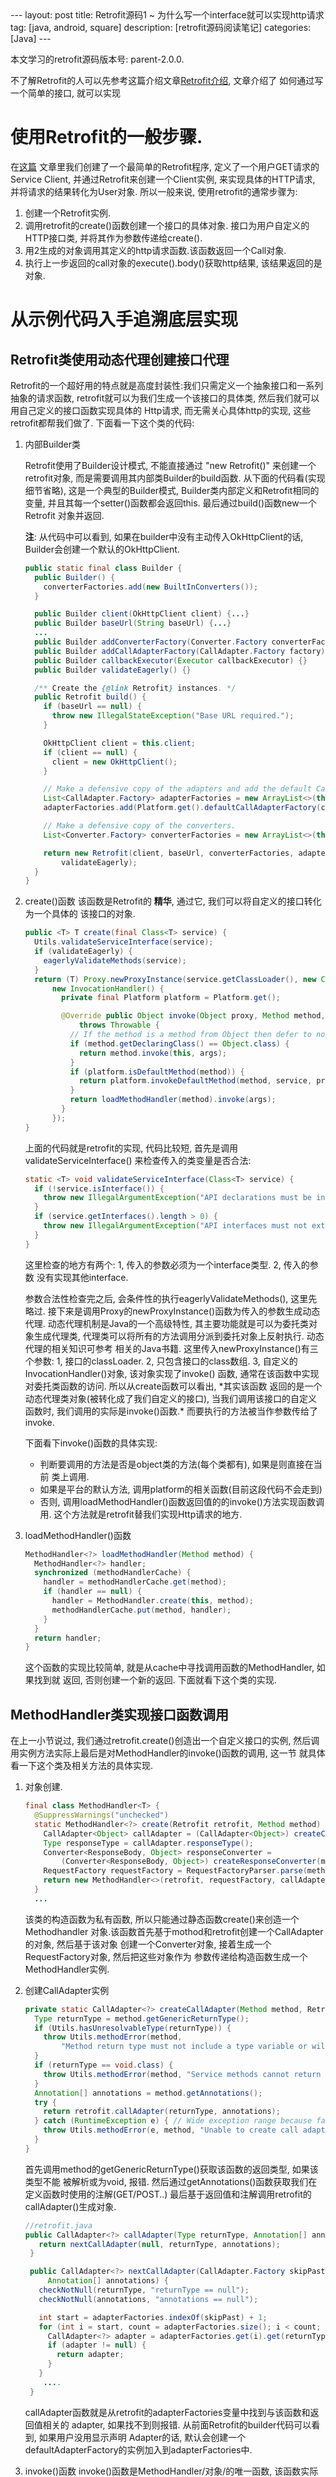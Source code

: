 #+OPTIONS: num:nil
#+OPTIONS: ^:nil
#+OPTIONS: H:nil
#+OPTIONS: toc:nil
#+AUTHOR: Zhengchao Xu
#+EMAIL: xuzhengchaojob@gmail.com

#+BEGIN_HTML
---
layout: post
title: Retrofit源码1 ~ 为什么写一个interface就可以实现http请求 
tag: [java, android, square]
description: [retrofit源码阅读笔记]
categories: [Java]
---
#+END_HTML

本文学习的retrofit源码版本号: parent-2.0.0.

不了解Retrofit的人可以先参考这篇介绍文章[[http://xuzhengchao.com/java/retrofit.html][Retrofit介绍]], 文章介绍了
如何通过写一个简单的接口, 就可以实现
* 使用Retrofit的一般步骤.
在[[http://byrlx.github.io/2015-11/retrofit/][这篇]] 文章里我们创建了一个最简单的Retrofit程序, 定义了一个用户GET请求的Service Client, 
并通过Retrofit来创建一个Client实例, 来实现具体的HTTP请求, 并将请求的结果转化为User对象.
所以一般来说, 使用retrofit的通常步骤为:
1. 创建一个Retrofit实例.
2. 调用retrofit的create()函数创建一个接口的具体对象.
   接口为用户自定义的HTTP接口类, 并将其作为参数传递给create().
3. 用2生成的对象调用其定义的http请求函数.该函数返回一个Call对象.
4. 执行上一步返回的call对象的execute().body()获取http结果, 该结果返回的是对象.
* 从示例代码入手追溯底层实现
** Retrofit类使用动态代理创建接口代理
Retrofit的一个超好用的特点就是高度封装性:我们只需定义一个抽象接口和一系列抽象的请求函数, 
retrofit就可以为我们生成一个该接口的具体类, 然后我们就可以用自己定义的接口函数实现具体的
Http请求, 而无需关心具体http的实现, 这些retrofit都帮我们做了. 下面看一下这个类的代码:
1. 内部Builder类

   Retrofit使用了Builder设计模式, 不能直接通过 "new Retrofit()" 来创建一个
   retrofit对象, 而是需要调用其内部类Builder的build函数.
   从下面的代码看(实现细节省略), 这是一个典型的Builder模式, Builder类内部定义和Retrofit相同的变量, 
   并且其每一个setter()函数都会返回this. 最后通过build()函数new一个Retrofit
   对象并返回.

   *注*: 从代码中可以看到, 如果在builder中没有主动传入OkHttpClient的话,
   Builder会创建一个默认的OkHttpClient.
   #+BEGIN_SRC java
  public static final class Builder {
    public Builder() {
      converterFactories.add(new BuiltInConverters());
    }

    public Builder client(OkHttpClient client) {...}
    public Builder baseUrl(String baseUrl) {...}
    ...
    public Builder addConverterFactory(Converter.Factory converterFactory) {}
    public Builder addCallAdapterFactory(CallAdapter.Factory factory) {}
    public Builder callbackExecutor(Executor callbackExecutor) {}
    public Builder validateEagerly() {}

    /** Create the {@link Retrofit} instances. */
    public Retrofit build() {
      if (baseUrl == null) {
        throw new IllegalStateException("Base URL required.");
      }

      OkHttpClient client = this.client;
      if (client == null) {
        client = new OkHttpClient();
      }

      // Make a defensive copy of the adapters and add the default Call adapter.
      List<CallAdapter.Factory> adapterFactories = new ArrayList<>(this.adapterFactories);
      adapterFactories.add(Platform.get().defaultCallAdapterFactory(callbackExecutor));

      // Make a defensive copy of the converters.
      List<Converter.Factory> converterFactories = new ArrayList<>(this.converterFactories);

      return new Retrofit(client, baseUrl, converterFactories, adapterFactories, callbackExecutor,
          validateEagerly);
    }
  }
   #+END_SRC
2. create()函数
   该函数是Retrofit的 *精华*, 通过它, 我们可以将自定义的接口转化为一个具体的
   该接口的对象.
   #+BEGIN_SRC java
  public <T> T create(final Class<T> service) {
    Utils.validateServiceInterface(service);
    if (validateEagerly) {
      eagerlyValidateMethods(service);
    }
    return (T) Proxy.newProxyInstance(service.getClassLoader(), new Class<?>[] { service },
        new InvocationHandler() {
          private final Platform platform = Platform.get();

          @Override public Object invoke(Object proxy, Method method, Object... args)
              throws Throwable {
            // If the method is a method from Object then defer to normal invocation.
            if (method.getDeclaringClass() == Object.class) {
              return method.invoke(this, args);
            }
            if (platform.isDefaultMethod(method)) {
              return platform.invokeDefaultMethod(method, service, proxy, args);
            }
            return loadMethodHandler(method).invoke(args);
          }
        });
  }
   #+END_SRC
   上面的代码就是retrofit的实现, 代码比较短, 首先是调用validateServiceInterface()
   来检查传入的类变量是否合法:
   #+BEGIN_SRC  java
  static <T> void validateServiceInterface(Class<T> service) {
    if (!service.isInterface()) {
      throw new IllegalArgumentException("API declarations must be interfaces.");
    }
    if (service.getInterfaces().length > 0) {
      throw new IllegalArgumentException("API interfaces must not extend other interfaces.");
    }
  }   
   #+END_SRC
   这里检查的地方有两个: 1, 传入的参数必须为一个interface类型. 2, 传入的参数
   没有实现其他interface.
   
   参数合法性检查完之后, 会条件性的执行eagerlyValidateMethods(), 这里先略过.
   接下来是调用Proxy的newProxyInstance()函数为传入的参数生成动态代理. 
   动态代理机制是Java的一个高级特性, 其主要功能就是可以为委托类对象生成代理类,
   代理类可以将所有的方法调用分派到委托对象上反射执行. 动态代理的相关知识可参考
   相关的Java书籍. 这里传入newProxyInstance()有三个参数: 1, 接口的classLoader. 2, 
   只包含接口的class数组. 3, 自定义的InvocationHandler()对象, 该对象实现了invoke()
   函数, 通常在该函数中实现对委托类函数的访问. 所以从create函数可以看出, *其实该函数
   返回的是一个动态代理类对象(被转化成了我们自定义的接口), 当我们调用该接口的自定义
   函数时, 我们调用的实际是invoke()函数.* 而要执行的方法被当作参数传给了invoke.

   下面看下invoke()函数的具体实现:
   + 判断要调用的方法是否是object类的方法(每个类都有), 如果是则直接在当前
     类上调用.
   + 如果是平台的默认方法, 调用platform的相关函数(目前这段代码不会走到)
   + 否则, 调用loadMethodHandler()函数返回值的的invoke()方法实现函数调用.
     这个方法就是retrofit替我们实现Http请求的地方.
3. loadMethodHandler()函数
   #+BEGIN_SRC java 
  MethodHandler<?> loadMethodHandler(Method method) {
    MethodHandler<?> handler;
    synchronized (methodHandlerCache) {
      handler = methodHandlerCache.get(method);
      if (handler == null) {
        handler = MethodHandler.create(this, method);
        methodHandlerCache.put(method, handler);
      }
    }
    return handler;
  }   
   #+END_SRC
   这个函数的实现比较简单, 就是从cache中寻找调用函数的MethodHandler, 如果找到就
   返回, 否则创建一个新的返回. 下面就看下这个类的实现.
** MethodHandler类实现接口函数调用
在上一小节说过, 我们通过retrofit.create()创造出一个自定义接口的实例,
然后调用实例方法实际上最后是对MethodHandler的invoke()函数的调用, 这一节
就具体看一下这个类及相关方法的具体实现.
1. 对象创建.
   #+BEGIN_SRC java
final class MethodHandler<T> {
  @SuppressWarnings("unchecked")
  static MethodHandler<?> create(Retrofit retrofit, Method method) {
    CallAdapter<Object> callAdapter = (CallAdapter<Object>) createCallAdapter(method, retrofit);
    Type responseType = callAdapter.responseType();
    Converter<ResponseBody, Object> responseConverter =
        (Converter<ResponseBody, Object>) createResponseConverter(method, retrofit, responseType);
    RequestFactory requestFactory = RequestFactoryParser.parse(method, responseType, retrofit);
    return new MethodHandler<>(retrofit, requestFactory, callAdapter, responseConverter);
  }
  ...
   #+END_SRC
   该类的构造函数为私有函数, 所以只能通过静态函数create()来创造一个Methodhandler
   对象.该函数首先基于mothod和retrofit创建一个CallAdapter的对象, 然后基于该对象
   创建一个Converter对象, 接着生成一个RequestFactory对象, 然后把这些对象作为
   参数传递给构造函数生成一个MethodHandler实例.
2. 创建CallAdapter实例
   #+BEGIN_SRC java
  private static CallAdapter<?> createCallAdapter(Method method, Retrofit retrofit) {
    Type returnType = method.getGenericReturnType();
    if (Utils.hasUnresolvableType(returnType)) {
      throw Utils.methodError(method,
          "Method return type must not include a type variable or wildcard: %s", returnType);
    }
    if (returnType == void.class) {
      throw Utils.methodError(method, "Service methods cannot return void.");
    }
    Annotation[] annotations = method.getAnnotations();
    try {
      return retrofit.callAdapter(returnType, annotations);
    } catch (RuntimeException e) { // Wide exception range because factories are user code.
      throw Utils.methodError(e, method, "Unable to create call adapter for %s", returnType);
    }
  }   
   #+END_SRC
   首先调用method的getGenericReturnType()获取该函数的返回类型, 如果该类型不能
   被解析或为void, 报错. 然后通过getAnnotations()函数获取我们在定义函数时使用的注解(GET/POST..)
   最后基于返回值和注解调用retrofit的callAdapter()生成对象.
   #+BEGIN_SRC java
 //retrofit.java
 public CallAdapter<?> callAdapter(Type returnType, Annotation[] annotations) {
    return nextCallAdapter(null, returnType, annotations);
  }

  public CallAdapter<?> nextCallAdapter(CallAdapter.Factory skipPast, Type returnType,
      Annotation[] annotations) {
    checkNotNull(returnType, "returnType == null");
    checkNotNull(annotations, "annotations == null");

    int start = adapterFactories.indexOf(skipPast) + 1;
    for (int i = start, count = adapterFactories.size(); i < count; i++) {
      CallAdapter<?> adapter = adapterFactories.get(i).get(returnType, annotations, this);
      if (adapter != null) {
        return adapter;
      }
    }
     ....
  }
   
   #+END_SRC
   callAdapter函数就是从retrofit的adapterFactories变量中找到与该函数和返回值相关的
   adapter, 如果找不到则报错. 从前面Retrofit的builder代码可以看到, 如果用户没用显示声明
   Adapter的话, 默认会创建一个defaultAdapterFactory的实例加入到adapterFactories中.
3. invoke()函数
   invoke()函数是MethodHandler/对象/的唯一函数, 该函数实际是调用了callAdapter.adapt()
   函数, 该函数的参数为一个OkHttpCall对象, 从这里就可以看成该函数是Http请求的
   实际函数, 后面在看CallAdapter代码会再详细介绍其功能.
   #+BEGIN_SRC java
  Object invoke(Object... args) {
    return callAdapter.adapt(new OkHttpCall<>(retrofit, requestFactory, responseConverter, args));
  }   
   #+END_SRC

** CallAdapter和DefaultCallAdapter
前面的小节讲过, 当我们在程序中定义了一个retrofit接口, 然后通过retrofit.create()
生成一个实例, 并调用该实例的函数时, 会得到一个Call类型的返回值(因此用户自定义的
接口中的函数返回值应该都为Call类型). 对实例函数的调用最终是调用到了retrofit的
callAdapter的adapt()函数. 这个函数(返回Call)是在DefaultCallAdapter中实现的.
1. DefaultCallAdapter
   #+BEGIN_SRC java
final class DefaultCallAdapter implements CallAdapter<Call<?>> {
  static final Factory FACTORY = new Factory() {
    @Override
    public CallAdapter<?> get(Type returnType, Annotation[] annotations, Retrofit retrofit) {
      if (Utils.getRawType(returnType) != Call.class) {
        return null;
      }
      Type responseType = Utils.getCallResponseType(returnType);
      return new DefaultCallAdapter(responseType);
    }
  };

  private final Type responseType;

  DefaultCallAdapter(Type responseType) {
    this.responseType = responseType;
  }

  @Override public Type responseType() {
    return responseType;
  }

  @Override public <R> Call<R> adapt(Call<R> call) {
    return call;
  }
}   
   #+END_SRC
   可以看到adapt()函数返回了一个Call类型的结果, 跟我们在例子中定义的一样.
   DefaultCallAdapter的父类是CallAdapter. 所以如果要实现自己的Adapter, 同样
   需要继承此类.
** Call和OkHttpCall 实现真正请求
在MethodHandler一节可以看到invoke中调用adapt()函数时传入了一个OkHttpCall类型, 
所以实例中用户调用自定义函数返回的也是一个OkHttpCall类型的结果.

1. Call接口定义.
   Call是retrofit定义的一个接口规范, 该类主要用于进行Http请求.
   代码注释阐明了该接口的几个功能和约束:
   + 使用execute()进行同步调用.
   + 使用enqueue()进行异步调用.
   + 无论同步还是异步, 都可以在任何时候使用cancel取消.
   + 使用clone()进行一个功能的多次请求.(例如失败后的轮询).
   #+BEGIN_SRC java
public interface Call<T> extends Cloneable {
  Response<T> execute() throws IOException;
  void enqueue(Callback<T> callback);
  void cancel();
  Call<T> clone();
}
   #+END_SRC
2. OkHttpCall.    
   OkHttpCall是基于OkHttp的Call接口的一个实现, 可以通过这个类看一下具体它是怎样
   遵循Call接口的规范的. 下面是其几个主要函数的实现:
   + execute().
     #+BEGIN_SRC java
  public Response<T> execute() throws IOException {
    synchronized (this) {
      if (executed) throw new IllegalStateException("Already executed");
      executed = true;
    }

    com.squareup.okhttp.Call rawCall = createRawCall();
    if (canceled) {
      rawCall.cancel();
    }
    this.rawCall = rawCall;

    return parseResponse(rawCall.execute());
  }     
     #+END_SRC
     前面讲过该函数是Call的同步请求函数, 直接返回请求结果. 从代码中可以看出.
     由于executed变量被设为true后其值一直不变, 所以execute的"请求"代码只会
     执行一次. 该函数使用了OkHttp的Call类来执行具体的执行动作. 最后调用
     parseResponse()处理请求结果.
   + enqueue().
     该函数是Call的异步请求函数, 需要向该函数传递一个Callback类型的参数.Callback是一个
     接口, 提供了两个函数onResponse()表示成功, onFailure()表示失败.
     在Android中,这两个函数需要在UI线程中执行.
     #+BEGIN_SRC java
public interface Callback<T> {
  /** Successful HTTP response. */
  void onResponse(Response<T> response, Retrofit retrofit);

  /** Invoked when a network or unexpected exception occurred during the HTTP request. */
  void onFailure(Throwable t);
}
     #+END_SRC

     在enqueue()中创建了一个com.squareup.okhttp.Call实例,
     http请求动作实际是这个实例的enqueue()函数来执行的.
     #+BEGIN_SRC java
@Override public void enqueue(final Callback<T> callback) {
    synchronized (this) {
      if (executed) throw new IllegalStateException("Already executed");
      executed = true;
    }

    com.squareup.okhttp.Call rawCall;
    try {
      rawCall = createRawCall();
    } catch (Throwable t) {
      callback.onFailure(t);
      return;
    }
    ...
    rawCall.enqueue(new com.squareup.okhttp.Callback() {
      private void callFailure(Throwable e) {
        try {
          callback.onFailure(e);
        } catch (Throwable t) {
          t.printStackTrace();
        }
      }

      private void callSuccess(Response<T> response) {
        try {
          callback.onResponse(response, retrofit);
        } catch (Throwable t) {
          t.printStackTrace();
        }
      }

      @Override public void onFailure(Request request, IOException e) {
        callFailure(e);
      }

      @Override public void onResponse(com.squareup.okhttp.Response rawResponse) {
        Response<T> response;
        try {
          response = parseResponse(rawResponse);
        } catch (Throwable e) {
          callFailure(e);
          return;
        }
        callSuccess(response);
      }
    });
} 
     #+END_SRC
   + cancel(). 
     取消请求, 实际是调用com.squareup.okhttp.Call的cancel()函数.
   + clone().
     由于一个对象只能执行一次请求, 所以同一请求的多次执行, 需要通过clone()来
     复制, 该函数实际上是创建了一个新的OkHttpCall对象.
   + parseResponse().
     该函数用来将execute()或enqueue()返回的结果转换为一个Response对象并返回, 前面讲到
     实际的请求是由OkHttp完成的, OkHttp请求也是返回一个com.squareup.okhttp.Response的对象, 
     这个函数就是将该对象转换为一个retrofit的Response对象.

     看一下这个函数的代码. 首先调用response的body()函数获取一个ResponseBody类型,
     然后基于response的contentType和length生成一个新的rawResponse. 
     #+BEGIN_SRC java
     ResponseBody rawBody = rawResponse.body();

    // Remove the body's source (the only stateful object) so we can pass the response along.
    rawResponse = rawResponse.newBuilder()
        .body(new NoContentResponseBody(rawBody.contentType(), rawBody.contentLength()))
        .build();

    int code = rawResponse.code();
    if (code < 200 || code >= 300) {
      try {
        // Buffer the entire body to avoid future I/O.
        ResponseBody bufferedBody = Utils.readBodyToBytesIfNecessary(rawBody);
        return Response.error(bufferedBody, rawResponse);
      } finally {
        closeQuietly(rawBody);
      }
    }

     #+END_SRC

     接着处理"错误"返回和无内容的成功返回. 对于小于200或大于300的"错误码", 会先
     尝试生成一个errBody, 然后返回一个"携带错误内容"的Response. 204或205的状态码
     表示请求成功但无返回内容, 会简单调用success函数返回一个成功的Response.
     Response是retrofit的请求结果类, 后面会介绍.
     #+BEGIN_SRC java
    int code = rawResponse.code();
    if (code < 200 || code >= 300) {
      try {
        // Buffer the entire body to avoid future I/O.
        ResponseBody bufferedBody = Utils.readBodyToBytesIfNecessary(rawBody);
        return Response.error(bufferedBody, rawResponse);
      } finally {
        closeQuietly(rawBody);
      }
    }

    if (code == 204 || code == 205) {
      return Response.success(null, rawResponse);
    }

//error和success的代码
  public static <T> Response<T> success(T body, com.squareup.okhttp.Response rawResponse) {
    return new Response<>(rawResponse, body, null);
  }

  public static <T> Response<T> error(ResponseBody body, com.squareup.okhttp.Response rawResponse) {
    return new Response<>(rawResponse, null, body);
  }     
     #+END_SRC

     如果状态码不在这两个范围, 则尝试处理body并将其转化为最终我们需要的类型.
     代码中的responseConverter就是我们在示例中构建retrofit时通过调用
     addConverterFactory()传入的converter. 
     所以如果我们传回的结果为一个类的json表示, 就可以通过这个函数传入一个GsonConverter.
     它就会自动将返回内容转换为结果类型对象并存放到Response的body中.
     我们直接调用body()函数就可有获得这个结果.
     #+BEGIN_SRC java
    ExceptionCatchingRequestBody catchingBody = new ExceptionCatchingRequestBody(rawBody);
    try {
      T body = responseConverter.convert(catchingBody);
      return Response.success(body, rawResponse);
    } catch (RuntimeException e) {
      catchingBody.throwIfCaught();
      throw e;
    }
     #+END_SRC
** Request相关类处理请求
在retrofit示例中讲到,使用retrofit一般首先要定义了一个接口,
并在接口里用retrofit提供的注解定义了一系列请求函数. 下面的
代码展示一个基本的接口和函数定义, 通过注解可以看出, 该函数
是一个POST请求, 并使用了表单, 定义了属性user和pass,
这两个属性的值通过函数参数传进来. 
#+BEGIN_SRC java
public interface CHHttpService {
    @FormUrlEncoded
    @POST("/p/checkState.do")
    Call<CHIMEI>  checkState(@Field("user") String user, @Field("pass") String pass);
}
#+END_SRC

这一部分的内容就是讲解retrofit如何通过解析注解来生成一个完整的
OkHttp请求(request). 这一切的入口就是MethodHandler的create()函数中的
一行代码. 
#+BEGIN_SRC  java
  static MethodHandler<?> create(Retrofit retrofit, Method method) {
    ...
    RequestFactory requestFactory = RequestFactoryParser.parse(method, responseType, retrofit);  //<====here
    return new MethodHandler<>(retrofit, requestFactory, callAdapter, responseConverter);
  }
#+END_SRC

*** RequestFactoryParser & RequestFactory
在MethodHandler的create()函数中调用RequestFactoryParser的parse()函数
生成了一个RequestFactory实例, 下面看下这个函数的主要功能.
#+BEGIN_SRC java
  static RequestFactory parse(Method method, Type responseType, Retrofit retrofit) {
    RequestFactoryParser parser = new RequestFactoryParser(method);
    parser.parseMethodAnnotations(responseType);
    parser.parseParameters(retrofit);
    return parser.toRequestFactory(retrofit.baseUrl());
  }
#+END_SRC
该函数先创建一个RequestFactoryParser的实例, 然后调用parseMethodAnnotations()
和parseParameters()两个函数, 从这两个函数的名称上可以看出它们的功能,分别是
处理*接口函数*的注解和参数的注解.最后调用toRequestFactory()生成一个
RequestFactory实例返回. 下面是这两个函数的实现:
+ parseMethodAnnotations().
  该函数通过Method类的getAnnotations()函数返回要解析的函数的所有注解, 然后
  遍历这些注解. 大部分请求相关的注解都调用了parseHttpMethodAndPath()这个函数
  *Headers* 注解调用了parseHeaders()函数. 其他的注解则设置了相关的标志位.
  #+BEGIN_SRC java
   private void parseMethodAnnotations(Type responseType) {
    for (Annotation annotation : method.getAnnotations()) {
      if (annotation instanceof POST) { //同样适用于GET/DELET/HEAD/PATCH/, 第三个参数可能不同
        parseHttpMethodAndPath("POST", ((POST) annotation).value(), true);
      } else if (annotation instanceof Headers) {
        String[] headersToParse = ((Headers) annotation).value();
        if (headersToParse.length == 0) {throw methodError(method, "@Headers annotation is empty.");}
        headers = parseHeaders(headersToParse);
      } else if (annotation instanceof Multipart) {
        if (isFormEncoded) {throw methodError(method, "Only one encoding annotation is allowed.");}
        isMultipart = true;
      } else if (annotation instanceof FormUrlEncoded) {
        if (isMultipart) {throw methodError(method, "Only one encoding annotation is allowed.");}
        isFormEncoded = true;
      }
    }
    ...
  } 
  #+END_SRC
+ parseParameters
  该函数先调用Method的函数geGenericParameterTypes()获取每个参数的类型, 然后
  调用getParameterAnnotations()获取每个参数的注解.然后解析每个注解, 并将解析的
  结果存放到requestBuilderActions变量中.
*** RequestBuilder & RequestBuilderAction
在OkHttpCall类中, 创建一个OkHttp的call实例会传入一个OkHttp的
Request的参数, 这个Request变量是通过调用ReqeustFactory的create()
函数生成的. create()函数首先通过已经处理完成的所有请求参数生成一个
RequestBuilder实例, 然后再进一步处理上一部分还未完成的参数处理, 即
将参数和注解结果结合起来.这个是通过调用RequestBuilderAction的perform()
函数完成的.
#+BEGIN_SRC java
  public Response<T> execute() throws IOException {
    com.squareup.okhttp.Call rawCall = createRawCall();
    return parseResponse(rawCall.execute());
  }
  private com.squareup.okhttp.Call createRawCall() {
    return retrofit.client().newCall(requestFactory.create(args));
  }

  Request create(Object... args) {
    RequestBuilder requestBuilder =
        new RequestBuilder(method, baseUrl.url(), relativeUrl, headers, contentType, hasBody,
            isFormEncoded, isMultipart);

    if (args != null) {
      RequestBuilderAction[] actions = requestBuilderActions;
      if (actions.length != args.length) {throw new IllegalArgumentException("Argument count (" + args.length + ") doesn't match action count (" + actions.length + ")");}
      for (int i = 0, count = args.length; i < count; i++) {
        actions[i].perform(requestBuilder, args[i]);
      }
    }
    return requestBuilder.build();
  }
#+END_SRC
** Response处理返回结果
   Response是execute和enqueue函数的返回值, Reponse的实现思想是:
   如果请求成功并有结果返回, 则尝试将结果转化为最终的类, 
   否则保存OkHttp请求的返回结果(rawResponse)并交给使用者处理.
   Response的实现比较简单, 只有100行代码, 主要的两个函数为success()和
   error(), 这两个函数会生成一个包含请求结果的Response对象, 然后是一系列
   的getter()函数, 用来获取请求结果(头, 状态码, body等...).
   #+BEGIN_SRC java
public final class Response<T> {
  private final com.squareup.okhttp.Response rawResponse;
  private final T body;
  private final ResponseBody errorBody;
  private Response(com.squareup.okhttp.Response rawResponse, T body, ResponseBody errorBody) { ... }

  public static <T> Response<T> success(T body, com.squareup.okhttp.Response rawResponse) {return new Response<>(rawResponse, body, null);}
  public static <T> Response<T> error(ResponseBody body, com.squareup.okhttp.Response rawResponse) {return new Response<>(rawResponse, null, body);}

  public com.squareup.okhttp.Response raw() {return rawResponse;}
  public int code() {return rawResponse.code();}
  public String message() {return rawResponse.message();}
  public Headers headers() {return rawResponse.headers();}
  public boolean isSuccess() {return rawResponse.isSuccessful();}
  public T body() {return body;}
  public ResponseBody errorBody() {return errorBody;}
}
   #+END_SRC

